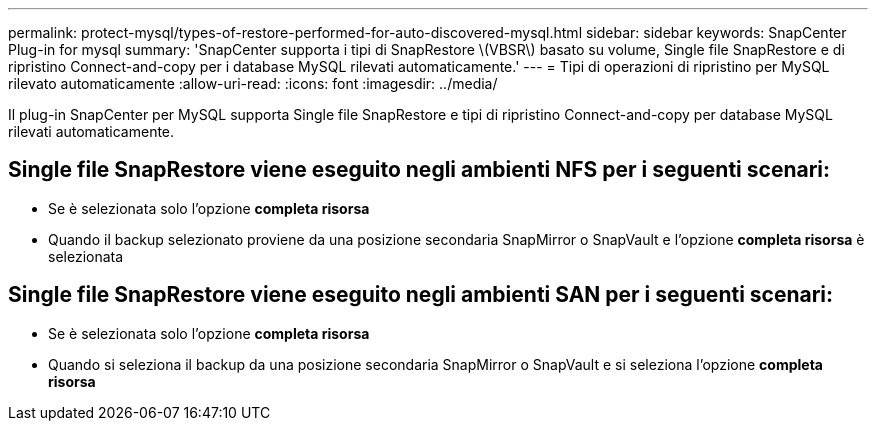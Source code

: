 ---
permalink: protect-mysql/types-of-restore-performed-for-auto-discovered-mysql.html 
sidebar: sidebar 
keywords: SnapCenter Plug-in for mysql 
summary: 'SnapCenter supporta i tipi di SnapRestore \(VBSR\) basato su volume, Single file SnapRestore e di ripristino Connect-and-copy per i database MySQL rilevati automaticamente.' 
---
= Tipi di operazioni di ripristino per MySQL rilevato automaticamente
:allow-uri-read: 
:icons: font
:imagesdir: ../media/


[role="lead"]
Il plug-in SnapCenter per MySQL supporta Single file SnapRestore e tipi di ripristino Connect-and-copy per database MySQL rilevati automaticamente.



== Single file SnapRestore viene eseguito negli ambienti NFS per i seguenti scenari:

* Se è selezionata solo l'opzione *completa risorsa*
* Quando il backup selezionato proviene da una posizione secondaria SnapMirror o SnapVault e l'opzione *completa risorsa* è selezionata




== Single file SnapRestore viene eseguito negli ambienti SAN per i seguenti scenari:

* Se è selezionata solo l'opzione *completa risorsa*
* Quando si seleziona il backup da una posizione secondaria SnapMirror o SnapVault e si seleziona l'opzione *completa risorsa*

